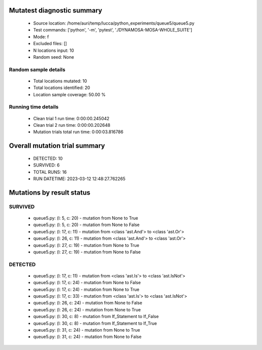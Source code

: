 Mutatest diagnostic summary
===========================
 - Source location: /home/auri/temp/lucca/python_experiments/queue5/queue5.py
 - Test commands: ['python', '-m', 'pytest', './DYNAMOSA-MOSA-WHOLE_SUITE']
 - Mode: f
 - Excluded files: []
 - N locations input: 10
 - Random seed: None

Random sample details
---------------------
 - Total locations mutated: 10
 - Total locations identified: 20
 - Location sample coverage: 50.00 %


Running time details
--------------------
 - Clean trial 1 run time: 0:00:00.245042
 - Clean trial 2 run time: 0:00:00.202648
 - Mutation trials total run time: 0:00:03.816786

Overall mutation trial summary
==============================
 - DETECTED: 10
 - SURVIVED: 6
 - TOTAL RUNS: 16
 - RUN DATETIME: 2023-03-12 12:48:27.762265


Mutations by result status
==========================


SURVIVED
--------
 - queue5.py: (l: 5, c: 20) - mutation from None to True
 - queue5.py: (l: 5, c: 20) - mutation from None to False
 - queue5.py: (l: 17, c: 11) - mutation from <class 'ast.And'> to <class 'ast.Or'>
 - queue5.py: (l: 26, c: 11) - mutation from <class 'ast.And'> to <class 'ast.Or'>
 - queue5.py: (l: 27, c: 19) - mutation from None to True
 - queue5.py: (l: 27, c: 19) - mutation from None to False


DETECTED
--------
 - queue5.py: (l: 17, c: 11) - mutation from <class 'ast.Is'> to <class 'ast.IsNot'>
 - queue5.py: (l: 17, c: 24) - mutation from None to False
 - queue5.py: (l: 17, c: 24) - mutation from None to True
 - queue5.py: (l: 17, c: 33) - mutation from <class 'ast.Is'> to <class 'ast.IsNot'>
 - queue5.py: (l: 26, c: 24) - mutation from None to False
 - queue5.py: (l: 26, c: 24) - mutation from None to True
 - queue5.py: (l: 30, c: 8) - mutation from If_Statement to If_False
 - queue5.py: (l: 30, c: 8) - mutation from If_Statement to If_True
 - queue5.py: (l: 31, c: 24) - mutation from None to True
 - queue5.py: (l: 31, c: 24) - mutation from None to False
